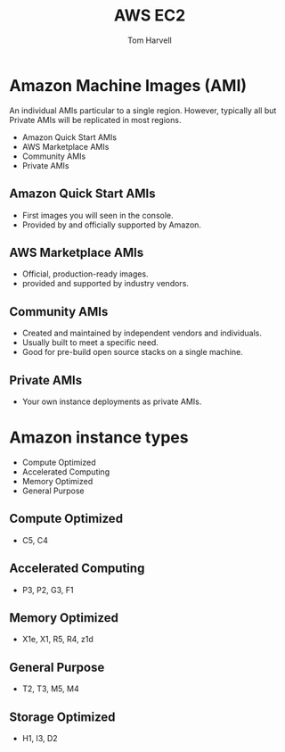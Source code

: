 #+REVEAL_ROOT: http://cdn.jsdelivr.net/reveal.js/3.0.0/
#+MACRO: color @@html:<font color="$1">$2</font>@@
#+TITLE: AWS EC2
#+EMAIL: harvellt@gmail.com 
#+AUTHOR: Tom Harvell 

#+REVEAL_THEME: night 
#+OPTIONS: num:nil toc:nil search:nill

* Amazon Machine Images (AMI) 
  An individual AMIs particular to a single region. However, typically all but Private AMIs will be replicated in most regions. 

  - Amazon Quick Start AMIs
  - AWS Marketplace AMIs 
  - Community AMIs  
  - Private AMIs 
** Amazon Quick Start AMIs
   - First images you will seen in the console. 
   - Provided by and officially supported by Amazon. 

** AWS Marketplace AMIs 
   - Official, production-ready images. 
   - provided and supported by industry vendors.
 
** Community AMIs  
   - Created and maintained by independent vendors and individuals. 
   - Usually built to meet a specific need. 
   - Good for pre-build open source stacks on a single machine.  
 
** Private AMIs 
   - Your own instance deployments as private AMIs. 


* Amazon instance types 
   - Compute Optimized 
   - Accelerated Computing 
   - Memory Optimized 
   - General Purpose 

** Compute Optimized 
   - C5, C4 
** Accelerated Computing 
   - P3, P2, G3, F1 
** Memory Optimized 
   - X1e, X1, R5, R4, z1d
** General Purpose 
   - T2, T3, M5, M4
** Storage Optimized
   - H1, I3, D2 
